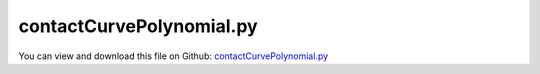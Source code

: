 
.. _examples-contactcurvepolynomial:

*************************
contactCurvePolynomial.py
*************************

You can view and download this file on Github: `contactCurvePolynomial.py <https://github.com/jgerstmayr/EXUDYN/tree/master/main/pythonDev/Examples/contactCurvePolynomial.py>`_

.. code-block:: python
   :linenos:

   #+++++++++++++++++++++++++++++++++++++++++++++++++++++++++++++++++++++++++++++
   # This is an EXUDYN example
   #
   # Details:  Test for ObjectContactCurveCircles with polynomial enhancement; pin moving on smooth circular arc
   #
   # Author:   Johannes Gerstmayr
   # Date:     2025-05-12
   #
   # Copyright:This file is part of Exudyn. Exudyn is free software. You can redistribute it and/or modify it under the terms of the Exudyn license. See 'LICENSE.txt' for more details.
   #
   #+++++++++++++++++++++++++++++++++++++++++++++++++++++++++++++++++++++++++++++
   import exudyn as exu
   from exudyn.utilities import *
   import exudyn.graphics as graphics
   import numpy as np
   
   
   useGraphics = True #without test
   SC = exu.SystemContainer()
   mbs = SC.AddSystem()
   
   L = 2
   a = 0.1 
   b = 0.1
   rPin = a*0.75
   
   oGround = mbs.CreateGround()
   
   contactStiffness = 1e6
   contactDamping = 1e3
   
   inertiaBrick=InertiaCuboid(1000, sideLengths=[a,a,b])
   
   #sprocket wheel:
   oPin = mbs.CreateRigidBody(
                               referencePosition=[0.99*L-rPin,0,0],
                               inertia=inertiaBrick,
                               gravity = [0,-g,0],
                               create2D=True,
                               graphicsDataList=[graphics.Brick(size=[a,a,b], color=graphics.color.dodgerblue),
                                                 graphics.Sphere(point=[0*0.5*L,0,0], radius=rPin, nTiles=16)
                                                 ]
                               )
   
   mBody = mbs.AddMarker(MarkerBodyRigid(bodyNumber=oPin, localPosition=[0*0.5*L,0,0]))
   sVel = mbs.AddSensor(SensorBody(bodyNumber = oPin, storeInternal=True,
                                   outputVariableType=exu.OutputVariableType.Velocity))
   sAcc = mbs.AddSensor(SensorBody(bodyNumber = oPin, storeInternal=True,
                                   outputVariableType=exu.OutputVariableType.Acceleration))
   
   pList = []
   pList3D = []
   zPos = 0
   n = 128 #8 points is already quite smooth
   pData = np.zeros((n,2))
   
   deltaPhi = 1/(n-1)*pi
   r = L
   for i in range(1*n):
       phi = -0.5*pi+i*deltaPhi
       x = r*sin(phi)
       y = -r*cos(phi)
       pList.append([x,y])
       #polynomial enhancement with 2 cubic polys; xi=[0,c]:
       c = 2*r*sin(deltaPhi/2)
       theta = 2*np.arcsin(c/(2*r))
       slopeAng = theta/2
       slope = np.tan(slopeAng) #this is the slope we like to add as poly coeff
       #print('theta=',theta*180/pi, ', slopeAng=',slopeAng*180/pi)
       pData[i,:] = [-slope,slope]
   
   
   nPoints = len(pList)
   
   segmentsData = np.zeros((nPoints,4))
   segmentsData[:,0:2] = pList
   segmentsData[:,2:4] = np.roll(pList,2) #roll is element wise on rows and columns, therefore 2>shift one row
   
   segmentsData = segmentsData[1:,:]
   nSeg = len(segmentsData)
   
   polynomialData = exu.MatrixContainer(pData)
   
   mbs.CreateGround(graphicsDataList=[graphics.CheckerBoard(point=[0,0,-b], size=3*L)])
   
   mGround = mbs.AddMarker(MarkerBodyRigid(bodyNumber=oGround, localPosition=[0,0,0]))
   
   nGenericData = mbs.AddNode(NodeGenericData(initialCoordinates=[-1,0,0]*nSeg,
                                              numberOfDataCoordinates=3*nSeg))
   
   mbs.AddObject(ObjectContactCurveCircles(markerNumbers=[mGround]+[mBody], 
                                           nodeNumber=nGenericData,
                                           circlesRadii=[rPin], 
                                           segmentsData=exu.MatrixContainer(segmentsData), 
                                           #polynomialData=polynomialData,
                                           contactStiffness=contactStiffness, contactDamping=contactDamping,
                                           visualization=VObjectContactCurveCircles(show=True, color=graphics.color.blue)
                                           ))
   
   
   
   mbs.Assemble()
   
   stepSize=0.0001
   tEnd = 3
   simulationSettings = exu.SimulationSettings()
   simulationSettings.solutionSettings.writeSolutionToFile = True
   simulationSettings.solutionSettings.solutionWritePeriod = 0.001
   simulationSettings.solutionSettings.sensorsWritePeriod = stepSize  #output interval
   simulationSettings.timeIntegration.numberOfSteps = int(tEnd/stepSize)
   simulationSettings.timeIntegration.endTime = tEnd
   simulationSettings.timeIntegration.simulateInRealtime = True
   #simulationSettings.timeIntegration.realtimeFactor = 0.2
   # simulationSettings.timeIntegration.discontinuous.iterationTolerance = 1e-2
   # simulationSettings.timeIntegration.discontinuous.useRecommendedStepSize = False
   
   #simulationSettings.linearSolverType = exu.LinearSolverType.EigenSparse
   simulationSettings.timeIntegration.newton.useModifiedNewton = True
   #simulationSettings.timeIntegration.generalizedAlpha.spectralRadius = 1
   
   simulationSettings.timeIntegration.verboseMode = 1
   
   SC.visualizationSettings.general.graphicsUpdateInterval = 0.02
   SC.visualizationSettings.window.renderWindowSize=[1600,2000]
   SC.visualizationSettings.openGL.multiSampling=4
   #SC.visualizationSettings.openGL.facesTransparent=True
   SC.visualizationSettings.openGL.shadow=0.3
   SC.visualizationSettings.loads.show = False
   SC.visualizationSettings.connectors.showContact = True
   SC.visualizationSettings.contact.tilingCurves = 16
   
   SC.renderer.Start()              #start graphics visualization
   SC.renderer.DoIdleTasks()    #wait for pressing SPACE bar to continue
   
   #start solver:
   mbs.SolveDynamic(simulationSettings)
   
   # SC.renderer.DoIdleTasks()#wait for pressing 'Q' to quit
   SC.renderer.Stop()               #safely close rendering window!
   
   if True:
       mbs.PlotSensor([sVel, sAcc], components=[1,1])
   
   
   #mbs.SolutionViewer()
   


